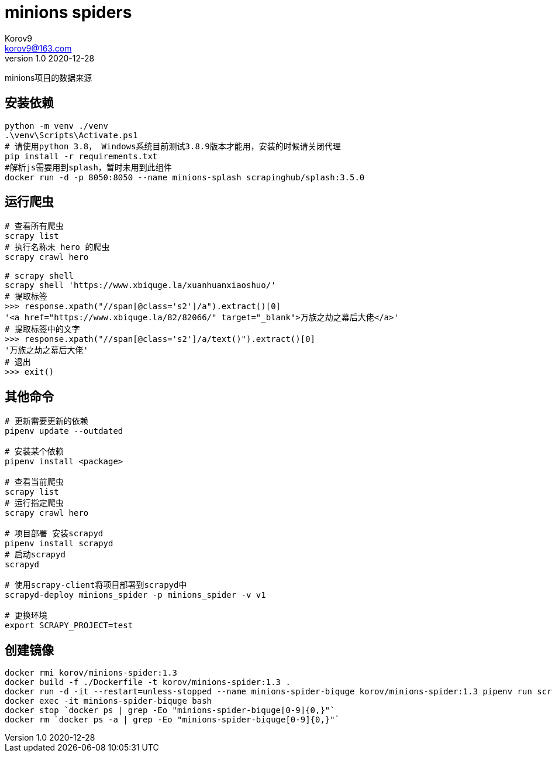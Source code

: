 = minions spiders =
Korov9 <korov9@163.com>
v1.0 2020-12-28
:doctype: book

minions项目的数据来源

== 安装依赖 ==

[source, bash]
----
python -m venv ./venv
.\venv\Scripts\Activate.ps1
# 请使用python 3.8， Windows系统目前测试3.8.9版本才能用，安装的时候请关闭代理
pip install -r requirements.txt
#解析js需要用到splash，暂时未用到此组件
docker run -d -p 8050:8050 --name minions-splash scrapinghub/splash:3.5.0
----

== 运行爬虫 ==

[source, bash]
----
# 查看所有爬虫
scrapy list
# 执行名称未 hero 的爬虫
scrapy crawl hero

# scrapy shell
scrapy shell 'https://www.xbiquge.la/xuanhuanxiaoshuo/'
# 提取标签
>>> response.xpath("//span[@class='s2']/a").extract()[0]
'<a href="https://www.xbiquge.la/82/82066/" target="_blank">万族之劫之幕后大佬</a>'
# 提取标签中的文字
>>> response.xpath("//span[@class='s2']/a/text()").extract()[0]
'万族之劫之幕后大佬'
# 退出
>>> exit()
----

== 其他命令 ==

[source, bash]
----
# 更新需要更新的依赖
pipenv update --outdated

# 安装某个依赖
pipenv install <package>

# 查看当前爬虫
scrapy list
# 运行指定爬虫
scrapy crawl hero

# 项目部署 安装scrapyd
pipenv install scrapyd
# 启动scrapyd
scrapyd

# 使用scrapy-client将项目部署到scrapyd中
scrapyd-deploy minions_spider -p minions_spider -v v1

# 更换环境
export SCRAPY_PROJECT=test
----

== 创建镜像 ==

[source,bash]
----
docker rmi korov/minions-spider:1.3
docker build -f ./Dockerfile -t korov/minions-spider:1.3 .
docker run -d -it --restart=unless-stopped --name minions-spider-biquge korov/minions-spider:1.3 pipenv run scrapy crawl biquge
docker exec -it minions-spider-biquge bash
docker stop `docker ps | grep -Eo "minions-spider-biquge[0-9]{0,}"`
docker rm `docker ps -a | grep -Eo "minions-spider-biquge[0-9]{0,}"`
----